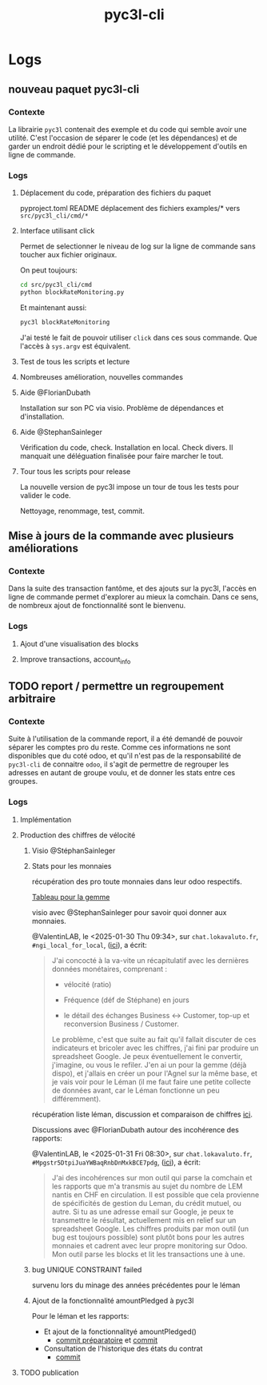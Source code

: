 # -*- ispell-local-dictionary: "english" -*-
#+PROPERTY: TASK_CATEG pyc3l-cli
#+TITLE: pyc3l-cli


* Logs
** nouveau paquet pyc3l-cli
  :PROPERTIES:
  :TASK_REF:      lok/1398
  :END:


*** Contexte

La librairie =pyc3l= contenait des exemple et du code qui semble
avoir une utilité. C'est l'occasion de séparer le code (et les dépendances)
et de garder un endroit dédié pour le scripting et le développement
d'outils en ligne de commande.

*** Logs

**** Déplacement du code, préparation des fichiers du paquet
  :LOGBOOK:
  CLOCK: [2023-02-22 Wed 21:15 +0100]--[2023-02-22 Wed 21:30 +0100] =>  0:15
  :END:

pyproject.toml
README
déplacement des fichiers examples/* vers =src/pyc3l_cli/cmd/*=

**** Interface utilisant click
  :LOGBOOK:
  CLOCK: [2023-02-22 Wed 21:30 +0100]--[2023-02-22 Wed 22:30 +0100] =>  1:00
  :END:

Permet de selectionner le niveau de log sur la ligne de commande sans
toucher aux fichier originaux.

On peut toujours:

#+begin_src sh
cd src/pyc3l_cli/cmd
python blockRateMonitoring.py
#+end_src

Et maintenant aussi:

#+begin_src sh
pyc3l blockRateMonitoring
#+end_src

J'ai testé le fait de pouvoir utiliser =click= dans ces sous commande.
Que l'accès à =sys.argv= est équivalent.

**** Test de tous les scripts et lecture
  :LOGBOOK:
  CLOCK: [2023-02-23 Thu 10:15 +0100]--[2023-02-23 Thu 10:45 +0100] =>  0:30
  :END:

**** Nombreuses amélioration, nouvelles commandes
  :LOGBOOK:
  CLOCK: [2023-04-10 Mon 14:30 +0200]--[2023-04-10 Mon 18:30 +0200] =>  4:00
  CLOCK: [2023-04-11 Tue 14:30 +0200]--[2023-04-11 Tue 18:30 +0200] =>  4:00
  CLOCK: [2023-04-14 Fri 14:30 +0200]--[2023-04-14 Fri 18:30 +0200] =>  4:00
  :END:
**** Aide @FlorianDubath
  :LOGBOOK:
  CLOCK: [2023-09-12 Tue 11:45 +0200]--[2023-09-12 Tue 12:30 +0200] =>  0:45
  :END:

Installation sur son PC via visio. Problème de dépendances et d'installation.
**** Aide @StephanSainleger
  :LOGBOOK:
  CLOCK: [2023-09-19 Wed 10:45 +0200]--[2023-09-19 Wed 12:30 +0200] =>  1:45
  :END:

Vérification du code, check. Installation en local. Check divers.
Il manquait une déléguation finalisée pour faire marcher le tout.

**** Tour tous les scripts pour release
  :LOGBOOK:
  CLOCK: [2024-03-27 Wed 11:45 +0100]--[2024-03-27 Wed 12:00 +0100] =>  0:15
  CLOCK: [2024-03-27 Wed 16:30 +0100]--[2024-03-27 Wed 16:45 +0100] =>  0:15
  CLOCK: [2024-03-27 Wed 17:30 +0100]--[2024-03-27 Wed 18:45 +0100] =>  1:15
  CLOCK: [2024-03-27 Wed 09:15 +0100]--[2024-03-27 Wed 10:00 +0100] =>  0:45
  CLOCK: [2024-03-28 Wed 09:45 +0100]--[2024-03-28 Wed 10:00 +0100] =>  0:15
  CLOCK: [2024-03-28 Wed 11:45 +0100]--[2024-03-28 Wed 12:15 +0100] =>  0:30
  :END:

La nouvelle version de pyc3l impose un tour de tous les tests pour
valider le code.

Nettoyage, renommage, test, commit.


** Mise à jours de la commande avec plusieurs améliorations
  :PROPERTIES:
  :TASK_REF:      lok/2060
  :END:

*** Contexte

Dans la suite des transaction fantôme, et des ajouts sur la pyc3l,
l'accès en ligne de commande permet d'explorer au mieux la comchain.
Dans ce sens, de nombreux ajout de fonctionnalité sont le bienvenu.

*** Logs
**** Ajout d'une visualisation des blocks
  :LOGBOOK:
  CLOCK: [2024-05-21 Tue 21:30 +0200]--[2024-05-21 Tue 22:15 +0200] =>  0:45
  CLOCK: [2024-05-21 Tue 13:30 +0200]--[2024-05-21 Tue 15:30 +0200] =>  2:00
  CLOCK: [2024-05-21 Tue 08:30 +0200]--[2024-05-21 Tue 12:15 +0200] =>  3:45
  CLOCK: [2024-05-20 Mon 16:30 +0200]--[2024-05-20 Mon 18:30 +0200] =>  2:00
  CLOCK: [2024-05-20 Mon 15:15 +0200]--[2024-05-20 Mon 15:45 +0200] =>  0:30
  CLOCK: [2024-05-20 Mon 10:15 +0200]--[2024-05-20 Mon 12:00 +0200] =>  1:45
  CLOCK: [2024-05-19 Sun 15:00 +0200]--[2024-05-19 Sun 16:00 +0200] =>  1:00
  CLOCK: [2024-03-18 Mon 10:15 +0100]--[2024-03-18 Mon 10:45 +0100] =>  0:30
  :END:

**** Improve transactions, account_info
  :LOGBOOK:
  CLOCK: [2024-05-23 Thu 15:45 +0200]--[2024-05-23 Thu 16:30 +0200] =>  0:45
  CLOCK: [2024-05-23 Thu 16:45 +0200]--[2024-05-23 Thu 17:15 +0200] =>  0:30
  CLOCK: [2024-05-23 Thu 17:30 +0200]--[2024-05-23 Thu 17:45 +0200] =>  0:15
  :END:

** TODO report / permettre un regroupement arbitraire
  :PROPERTIES:
  :TASK_REF:      lok/2473
  :END:

*** Contexte

Suite à l'utilisation de la commande report, il a été demandé de
pouvoir séparer les comptes pro du reste. Comme ces informations ne
sont disponibles que du coté odoo, et qu'il n'est pas de la
responsabilité de ~pyc3l-cli~ de connaitre =odoo=, il s'agit
de permettre de regrouper les adresses en autant de groupe voulu, et
de donner les stats entre ces groupes.

*** Logs

**** Implémentation
  :LOGBOOK:
  CLOCK: [2025-01-29 Wed 09:30 +0100]--[2025-01-29 Wed 10:00 +0100] =>  0:30
  CLOCK: [2025-01-28 Tue 19:45 +0100]--[2025-01-28 Tue 20:00 +0100] =>  0:15
  CLOCK: [2025-01-28 Tue 18:30 +0100]--[2025-01-28 Tue 18:45 +0100] =>  0:15
  CLOCK: [2025-01-28 Tue 17:45 +0100]--[2025-01-28 Tue 18:15 +0100] =>  0:30
  CLOCK: [2025-01-28 Tue 16:00 +0100]--[2025-01-28 Tue 17:30 +0100] =>  1:30
  CLOCK: [2025-01-28 Wed 14:45 +0100]--[2025-01-28 Wed 15:30 +0100] =>  0:45
  CLOCK: [2025-01-24 Fri 17:15 +0100]--[2025-01-24 Fri 18:00 +0100] =>  0:45
  CLOCK: [2025-01-24 Fri 14:30 +0100]--[2025-01-24 Fri 16:30 +0100] =>  2:00
  :END:


**** Production des chiffres de vélocité
  :LOGBOOK:
  CLOCK: [2025-01-29 Wed 15:30 +0100]--[2025-01-29 Wed 18:00 +0100] =>  2:30
  :END:

***** Visio @StéphanSainleger
  :LOGBOOK:
  CLOCK: [2025-01-28 Tue 11:00 +0100]--[2025-01-28 Tue 11:30 +0100] =>  0:30
  :END:

***** Stats pour les monnaies
  :LOGBOOK:
  CLOCK: [2025-01-31 Fri 11:15 +0100]--[2025-01-31 Fri 12:00 +0100] =>  0:45
  CLOCK: [2025-01-30 Thu 17:30 +0100]--[2025-01-30 Thu 18:00 +0100] =>  0:30
  CLOCK: [2025-01-30 Thu 10:00 +0100]--[2025-01-30 Thu 11:15 +0100] =>  1:15
  CLOCK: [2025-01-30 Thu 09:30 +0100]--[2025-01-30 Thu 10:00 +0100] =>  0:30
  CLOCK: [2025-01-30 Thu 09:00 +0100]--[2025-01-30 Thu 09:30 +0100] =>  0:30
  CLOCK: [2025-01-29 Wed 18:00 +0100]--[2025-01-29 Wed 18:45 +0100] =>  0:45
  :END:

récupération des pro toute monnaies dans leur odoo respectifs.

[[https://docs.google.com/spreadsheets/d/11WG6w51MSoIeLpZETNHasSla54OyCBp4eMrGBevgaZA/edit?gid=0#gid=0][Tableau pour la gemme]]

visio avec @StephanSainleger pour savoir quoi donner aux monnaies.

@ValentinLAB, le <2025-01-30 Thu 09:34>, sur =chat.lokavaluto.fr=, ~#ngi_local_for_local~, ([[https://chat.lokavaluto.fr/group/ngi_local_for_local?msg=MG5JWHoeQnBpDcE9A][ici]]), a écrit:
#+begin_quote
J'ai concocté à la va-vite un récapitulatif avec les dernières données
monétaires, comprenant :

- vélocité (ratio)

- Fréquence (déf de Stéphane) en jours

- le détail des échanges Business <-> Customer, top-up et reconversion
  Business / Customer.

Le problème, c'est que suite au fait qu'il fallait discuter de ces
indicateurs et bricoler avec les chiffres, j'ai fini par produire un
spreadsheet Google. Je peux éventuellement le convertir, j'imagine, ou
vous le refiler. J'en ai un pour la gemme (déjà dispo), et j'allais en
créer un pour l'Agnel sur la même base, et je vais voir pour le Léman
(il me faut faire une petite collecte de données avant, car le Léman
fonctionne un peu différemment).
#+end_quote

récupération liste léman, discussion et comparaison de chiffres [[https://docs.google.com/spreadsheets/d/1ZnXOGRAzA0ZJIR-xf-YdL_KCQRiniK4ffwIZMlXG-1s/edit?gid=0#gid=0][ici]].

Discussions avec @FlorianDubath autour des incohérence des rapports:

@ValentinLAB, le <2025-01-31 Fri 08:30>, sur =chat.lokavaluto.fr=, ~#Mpgstr5DtpiJuaYWBaqRnbDnMxkBCE7pdg~, ([[https://chat.lokavaluto.fr/direct/Mpgstr5DtpiJuaYWBaqRnbDnMxkBCE7pdg?msg=h3dBot6XWxebFKhBo][ici]]), a écrit:
#+begin_quote
J'ai des incohérences sur mon outil qui parse la comchain et les
rapports que m'a transmis au sujet du nombre de LEM nantis en CHF en
circulation. Il est possible que cela provienne de spécificités de
gestion du Leman, du crédit mutuel, ou autre. Si tu as une adresse
email sur Google, je peux te transmettre le résultat, actuellement mis
en relief sur un spreadsheet Google. Les chiffres produits par mon
outil (un bug est toujours possible) sont plutôt bons pour les autres
monnaies et cadrent avec leur propre monitoring sur Odoo. Mon outil
parse les blocks et lit les transactions une à une.
#+end_quote


***** bug UNIQUE CONSTRAINT failed
  :LOGBOOK:
  CLOCK: [2025-01-30 Thu 18:00 +0100]--[2025-01-30 Thu 18:45 +0100] =>  0:45
  :END:

survenu lors du minage des années précédentes pour le léman

***** Ajout de la fonctionnalité amountPledged à pyc3l
  :LOGBOOK:
  CLOCK: [2025-01-31 Fri 15:45 +0100]--[2025-01-31 Fri 17:15 +0100] =>  1:30
  CLOCK: [2025-01-31 Fri 14:00 +0100]--[2025-01-31 Fri 15:15 +0100] =>  1:15
  :END:

Pour le léman et les rapports:
- Et ajout de la fonctionnalityé amountPledged()
  - [[https://github.com/com-chain/pyc3l/commit/72cee808e63699262998e86fcd3f80d5f2a04bc6][commit préparatoire]] et [[https://github.com/com-chain/pyc3l/commit/d115c20dca9df16f44a512b5aaba6d2d4ccb4211][commit]]
- Consultation de l'historique des états du contrat
  - [[https://github.com/com-chain/pyc3l/commit/2409c6c347bae055c88745d93a92787a15571255][commit]]

**** TODO publication
